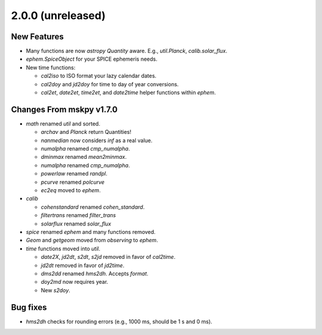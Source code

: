2.0.0 (unreleased)
------------------

New Features
^^^^^^^^^^^^

- Many functions are now `astropy` `Quantity` aware.  E.g.,
  `util.Planck`, `calib.solar_flux`.

- `ephem.SpiceObject` for your SPICE ephemeris needs.

- New time functions:

  - `cal2iso` to ISO format your lazy calendar dates.

  - `cal2doy` and `jd2doy` for time to day of year conversions.

  - `cal2et`, `date2et`, `time2et`, and `date2time` helper functions
    within `ephem`.

Changes From mskpy v1.7.0
^^^^^^^^^^^^^^^^^^^^^^^^^

- `math` renamed `util` and sorted.

  - `archav` and `Planck` return Quantities!

  - `nanmedian` now considers `inf` as a real value.

  - `numalpha` renamed `cmp_numalpha`.

  - `dminmax` renamed `mean2minmax`.

  - `numalpha` renamed `cmp_numalpha`.

  - `powerlaw` renamed `randpl`.

  - `pcurve` renamed `polcurve`

  - `ec2eq` moved to `ephem`.

- `calib`

  - `cohenstandard` renamed `cohen_standard`.

  - `filtertrans` renamed `filter_trans`

  - `solarflux` renamed `solar_flux`

- `spice` renamed `ephem` and many functions removed.

- `Geom` and `getgeom` moved from `observing` to `ephem`.

- `time` functions moved into `util`.

  - `date2X`, `jd2dt`, `s2dt`, `s2jd` removed in favor of `cal2time`.

  - `jd2dt` removed in favor of `jd2time`.

  - `dms2dd` renamed `hms2dh`.  Accepts `format`.

  - `doy2md` now requires year.

  - New `s2doy`.

Bug fixes
^^^^^^^^^

- `hms2dh` checks for rounding errors (e.g., 1000 ms, should be 1 s
  and 0 ms).
